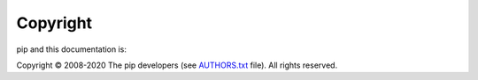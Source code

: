 =========
Copyright
=========

pip and this documentation is:

Copyright © 2008-2020 The pip developers (see `AUTHORS.txt <https://github.com/pypa/pip/blob/master/AUTHORS.txt>`_ file). All rights reserved.
